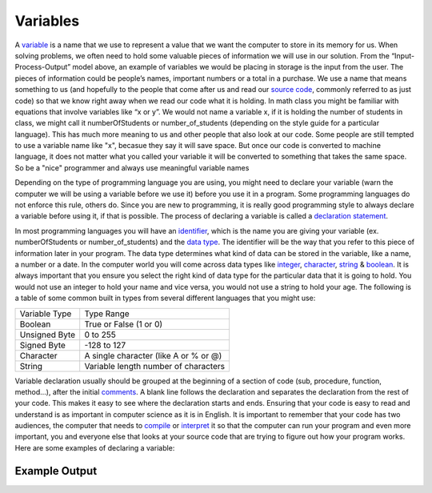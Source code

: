 .. _variables:

Variables
=========

A `variable <https://en.wikipedia.org/wiki/Variable_(computer_science)>`_ is a name that we use to represent a value that we want the computer to store in its memory for us. When solving problems, we often need to hold some valuable pieces of information we will use in our solution. From the “Input-Process-Output” model above, an example of variables we would be placing in storage is the input from the user. The pieces of information could be people’s names, important numbers or a total in a purchase. We use a name that means something to us (and hopefully to the people that come after us and read our `source code <https://en.wikipedia.org/wiki/Source_code>`_, commonly referred to as just code) so that we know right away when we read our code what it is holding. In math class you might be familiar with equations that involve variables like “x or y”. We would not name a variable x, if it is holding the number of students in class, we might call it numberOfStudents or number_of_students (depending on the style guide for a particular language). This has much more meaning to us and other people that also look at our code. Some people are still tempted to use a variable name like "x", becasue they say it will save space. But once our code is converted to machine language, it does not matter what you called your variable it will be converted to something that takes the same space. So be a "nice" programmer and always use meaningful variable names

Depending on the type of programming language you are using, you might need to declare your variable (warn the computer we will be using a variable before we use it) before you use it in a program. Some programming languages do not enforce this rule, others do. Since you are new to programming, it is really good programming style to always declare a variable before using it, if that is possible. The process of declaring a variable is called a `declaration statement <https://en.wikipedia.org/wiki/Declaration_(computer_programming)>`_.

In most programming languages you will have an `identifier <https://en.wikipedia.org/wiki/Identifier#In_computer_science>`_, which is the name you are giving your variable (ex. numberOfStudents or number_of_students) and the `data type <https://en.wikipedia.org/wiki/Data_type>`_. The identifier will be the way that you refer to this piece of information later in your program. The data type determines what kind of data can be stored in the variable, like a name, a number or a date. In the computer world you will come across data types like `integer <https://en.wikipedia.org/wiki/Integer>`_, `character <https://en.wikipedia.org/wiki/Character_%28computing%29>`_, `string <https://en.wikipedia.org/wiki/String_%28computer_science%29e>`_ & `boolean <https://en.wikipedia.org/wiki/Boolean_data_type>`_. It is always important that you ensure you select the right kind of data type for the particular data that it is going to hold. You would not use an integer to hold your name and vice versa, you would not use a string to hold your age. The following is a table of some common built in types from several different languages that you might use:

===============  ========================================
Variable Type    Type Range
Boolean          True or False (1 or 0)
Unsigned Byte    0 to 255
Signed Byte      -128 to 127
Character        A single character (like A or % or @)
String           Variable length number of characters
===============  ========================================

Variable declaration usually should be grouped at the beginning of a section of code (sub, procedure, function, method...), after the initial `comments <https://en.wikipedia.org/wiki/Comment_%28computer_programming%29>`_. A blank line follows the declaration and separates the declaration from the rest of your code. This makes it easy to see where the declaration starts and ends. Ensuring that your code is easy to read and understand is as important in computer science as it is in English. It is important to remember that your code has two audiences, the computer that needs to `compile <https://en.wikipedia.org/wiki/Compiler>`_ or `interpret <https://en.wikipedia.org/wiki/Interpreter_(computing)>`_ it so that the computer can run your program and even more important, you and everyone else that looks at your source code that are trying to figure out how your program works. Here are some examples of declaring a variable:

.. code-block:: C
  .. literalinclude:: ../../code_examples/3-Structured_Problem_Solving/1-Variables/C/main.c

.. tabs::

  .. group-tab:: C
    .. code-block:: C
      .. literalinclude:: ../../code_examples/3-Structured_Problem_Solving/1-Variables/C/main.c
        :language: C
        :linenos:
        :emphasize-lines: 11-15

  .. group-tab:: C++
    .. code-block:: C++
      .. literalinclude:: ../../code_examples/3-Structured_Problem_Solving/1-Variables/CPP/main.cpp
        :language: C++
        :linenos:
        :emphasize-lines: 10-14

  .. group-tab:: C#
    .. code-block:: C#
      .. literalinclude:: ../../code_examples/3-Structured_Problem_Solving/1-Variables/CSharp/main.cs
        :language: C#
        :linenos:
        :emphasize-lines: 14-18

  .. group-tab:: Go
    .. code-block:: Go
      .. literalinclude:: ../../code_examples/3-Structured_Problem_Solving/1-Variables/Go/main.go
        :language: go
        :linenos:
        :emphasize-lines: 14-18

  .. group-tab:: Java
    .. code-block:: Java
      .. literalinclude:: ../../code_examples/3-Structured_Problem_Solving/1-Variables/Java/Main.java
        :language: java
        :linenos:
        :emphasize-lines: 27-31

  .. group-tab:: JavaScript
    .. code-block:: JavaScript
      .. literalinclude:: ../../code_examples/3-Structured_Problem_Solving/1-Variables/JavaScript/main.js
        :language: javascript
        :linenos:
        :emphasize-lines: 7-11

  .. group-tab:: Python
    .. code-block:: Python
      .. literalinclude:: ../../code_examples/3-Structured_Problem_Solving/1-Variables/Python/main.py
        :language: python
        :linenos:
        :emphasize-lines: 10-14

Example Output
^^^^^^^^^^^^^^
.. image:: ../../code_examples/3-Structured_Problem_Solving/1-Variables/vhs.gif
   :alt: Code example output
   :align: left
